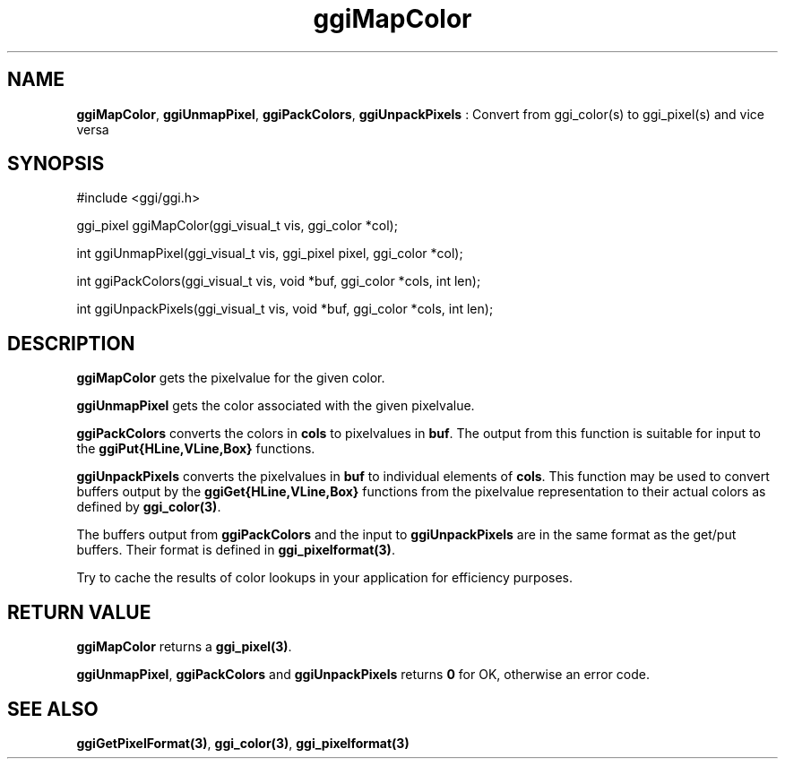 .TH "ggiMapColor" 3 "2003-04-02" "libggi-current" GGI
.SH NAME
\fBggiMapColor\fR, \fBggiUnmapPixel\fR, \fBggiPackColors\fR, \fBggiUnpackPixels\fR : Convert from ggi_color(s) to ggi_pixel(s) and vice versa
.SH SYNOPSIS
.nb
.nf
#include <ggi/ggi.h>


ggi_pixel ggiMapColor(ggi_visual_t vis, ggi_color *col);

int ggiUnmapPixel(ggi_visual_t vis, ggi_pixel pixel, ggi_color *col);

int ggiPackColors(ggi_visual_t vis, void *buf, ggi_color *cols, int len); 

int ggiUnpackPixels(ggi_visual_t vis, void *buf, ggi_color *cols, int len);
.fi

.SH DESCRIPTION
\fBggiMapColor\fR gets the pixelvalue for the given color.

\fBggiUnmapPixel\fR gets the color associated with the given pixelvalue.

\fBggiPackColors\fR converts the colors in \fBcols\fR to pixelvalues in
\fBbuf\fR.  The output from this function is suitable for input to the
\fBggiPut{HLine,VLine,Box}\fR functions.

\fBggiUnpackPixels\fR converts the pixelvalues in \fBbuf\fR to individual
elements of \fBcols\fR.  This function may be used to convert buffers
output by the \fBggiGet{HLine,VLine,Box}\fR functions from the pixelvalue
representation to their actual colors as defined by
\fBggi_color(3)\fR.

The buffers output from \fBggiPackColors\fR and the input to
\fBggiUnpackPixels\fR are in the same format as the get/put buffers. Their
format is defined in \fBggi_pixelformat(3)\fR.

Try to cache the results of color lookups in your application for
efficiency purposes.
.SH RETURN VALUE
\fBggiMapColor\fR returns a \fBggi_pixel(3)\fR.

\fBggiUnmapPixel\fR, \fBggiPackColors\fR and \fBggiUnpackPixels\fR returns \fB0\fR
for OK, otherwise an error code.
.SH SEE ALSO
\fBggiGetPixelFormat(3)\fR, \fBggi_color(3)\fR, \fBggi_pixelformat(3)\fR
